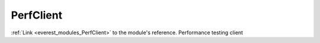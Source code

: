 .. _everest_modules_handwritten_PerfClient:

..  This file is a placeholder for an optional single file
    handwritten documentation for the PerfClient module.
    Please decide whether you want to use this single file,
    or a set of files in the doc/ directory.
    In the latter case, you can delete this file.
    In the former case, you can delete the doc/ directory.
    
..  This handwritten documentation is optional. In case
    you do not want to write it, you can delete this file
    and the doc/ directory.

..  The documentation can be written in reStructuredText,
    and will be converted to HTML and PDF by Sphinx.

*******************************************
PerfClient
*******************************************

:ref:`Link <everest_modules_PerfClient>` to the module's reference.
Performance testing client
